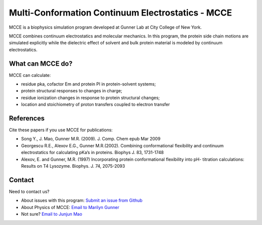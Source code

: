 Multi-Conformation Continuum Electrostatics - MCCE
==================================================


MCCE is a biophysics simulation program developed at Gunner Lab at City
College of New York.

MCCE combines continuum electrostatics and molecular mechanics. In this
program, the protein side chain motions are simulated explicitly while
the dielectric effect of solvent and bulk protein material is modeled by
continuum electrostatics.

What can MCCE do?
-----------------

MCCE can calculate:

-  residue pka, cofactor Em and protein PI in protein-solvent systems;
-  protein structural responses to changes in charge;
-  residue ionization changes in response to protein structural changes;
-  location and stoichiometry of proton transfers coupled to electron
   transfer

References
----------

Cite these papers if you use MCCE for publications:

-  Song Y., J. Mao, Gunner M.R. (2009). J. Comp. Chem epub Mar 2009
-  Georgescu R.E., Alexov E.G., Gunner M.R.(2002). Combining
   conformational flexibility and continuum electrostatics for
   calculating pKa’s in proteins. Biophys J. 83, 1731-1748
-  Alexov, E. and Gunner, M.R. (1997) Incorporating protein
   conformational flexibility into pH- titration calculations: Results
   on T4 Lysozyme. Biophys. J. 74, 2075-2093

Contact
-------

Need to contact us?

-  About issues with this program: `Submit an issue from
   Github <https://github.com/GunnerLab/Stable-MCCE/issues>`__
-  About Physics of MCCE: `Email to Marilyn
   Gunner <mailto:marilyn.gunner@gmail.com>`__
-  Not sure? `Email to Junjun Mao <mailto:junjun.mao@gmail.com>`__
